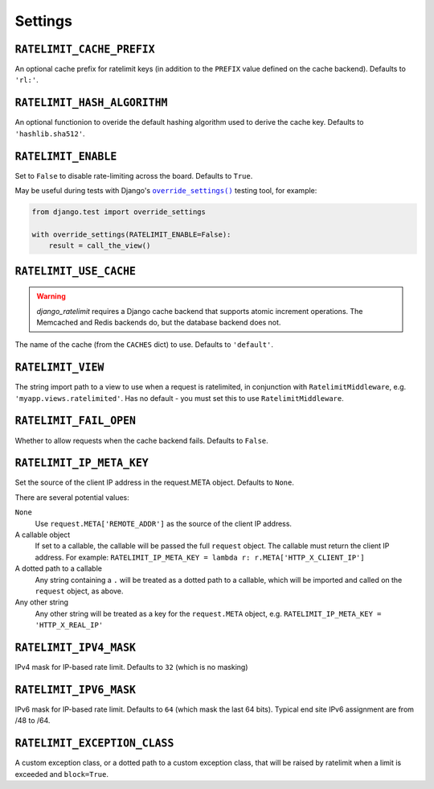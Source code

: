 .. _settings-chapter:

========
Settings
========

``RATELIMIT_CACHE_PREFIX``
--------------------------

An optional cache prefix for ratelimit keys (in addition to the ``PREFIX``
value defined on the cache backend). Defaults to ``'rl:'``.

``RATELIMIT_HASH_ALGORITHM``
-----------------------------

An optional functionion to overide the default hashing algorithm used to derive the cache
key. Defaults to ``'hashlib.sha512'``.

``RATELIMIT_ENABLE``
--------------------

Set to ``False`` to disable rate-limiting across the board. Defaults to
``True``.

May be useful during tests with Django's |override_settings|_ testing tool,
for example:

.. code-block:: python

    from django.test import override_settings

    with override_settings(RATELIMIT_ENABLE=False):
        result = call_the_view()

.. |override_settings| replace:: ``override_settings()``
.. _override_settings: https://docs.djangoproject.com/en/2.0/topics/testing/tools/#django.test.override_settings.

``RATELIMIT_USE_CACHE``
-----------------------

.. warning::
   `django_ratelimit` requires a Django cache backend that supports _`atomic
   increment` operations. The Memcached and Redis backends do, but the database
   backend does not.

The name of the cache (from the ``CACHES`` dict) to use. Defaults to
``'default'``.

``RATELIMIT_VIEW``
------------------

The string import path to a view to use when a request is ratelimited, in
conjunction with ``RatelimitMiddleware``, e.g. ``'myapp.views.ratelimited'``.
Has no default - you must set this to use ``RatelimitMiddleware``.

``RATELIMIT_FAIL_OPEN``
-----------------------

Whether to allow requests when the cache backend fails. Defaults to ``False``.

``RATELIMIT_IP_META_KEY``
-------------------------

Set the source of the client IP address in the request.META object. Defaults to
``None``.

There are several potential values:

``None``
  Use ``request.META['REMOTE_ADDR']`` as the source of the client IP address.

A callable object
  If set to a callable, the callable will be passed the full ``request``
  object. The callable must return the client IP address. For example:
  ``RATELIMIT_IP_META_KEY = lambda r: r.META['HTTP_X_CLIENT_IP']``

A dotted path to a callable
  Any string containing a ``.`` will be treated as a dotted path to a callable,
  which will be imported and called on the ``request`` object, as above.

Any other string
  Any other string will be treated as a key for the ``request.META`` object,
  e.g. ``RATELIMIT_IP_META_KEY = 'HTTP_X_REAL_IP'``

``RATELIMIT_IPV4_MASK``
-----------------------

IPv4 mask for IP-based rate limit. Defaults to ``32`` (which is no masking)

``RATELIMIT_IPV6_MASK``
-----------------------

IPv6 mask for IP-based rate limit. Defaults to ``64`` (which mask the last 64 bits).
Typical end site IPv6 assignment are from /48 to /64.

``RATELIMIT_EXCEPTION_CLASS``
-----------------------------

A custom exception class, or a dotted path to a custom exception class, that will be
raised by ratelimit when a limit is exceeded and ``block=True``.

